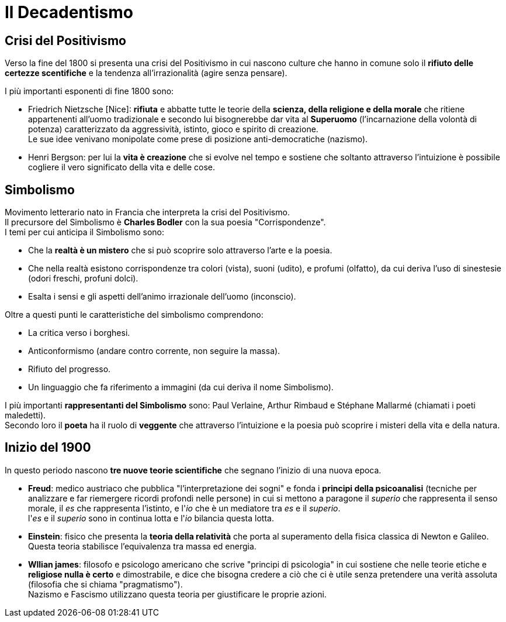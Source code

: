 = Il Decadentismo

== Crisi del Positivismo
Verso la fine del 1800 si presenta una crisi del Positivismo in cui nascono culture che hanno in comune solo il *rifiuto delle certezze scentifiche* e la tendenza all'irrazionalità (agire senza pensare).

I più importanti esponenti di fine 1800 sono:

* Friedrich Nietzsche [Nice]: *rifiuta* e abbatte tutte le teorie della *scienza, della religione e della morale* che ritiene appartenenti all'uomo tradizionale e secondo lui bisognerebbe dar vita al *Superuomo* (l'incarnazione della volontà di potenza) caratterizzato da aggressività, istinto, gioco e spirito di creazione. +
Le sue idee venivano monipolate come prese di posizione anti-democratiche (nazismo).

* Henri Bergson: per lui la *vita è creazione* che si evolve nel tempo e sostiene che soltanto attraverso l'intuizione è possibile cogliere il vero significato della vita e delle cose.

== Simbolismo
Movimento letterario nato in Francia che interpreta la crisi del Positivismo. +
Il precursore del Simbolismo è *Charles Bodler* con la sua poesia "Corrispondenze". +
I temi per cui anticipa il Simbolismo sono:

* Che la *realtà è un mistero* che si può scoprire solo attraverso l'arte e la poesia.
* Che nella realtà esistono corrispondenze tra colori (vista), suoni (udito), e profumi (olfatto), da cui deriva l'uso di sinestesie (odori freschi, profuni dolci).
* Esalta i sensi e gli aspetti dell'animo irrazionale dell'uomo (inconscio).

Oltre a questi punti le caratteristiche del simbolismo comprendono: 

* La critica verso i borghesi.
* Anticonformismo (andare contro corrente, non seguire la massa).
* Rifiuto del progresso.
* Un linguaggio che fa riferimento a immagini (da cui deriva il nome Simbolismo).

I più importanti *rappresentanti del Simbolismo* sono: Paul Verlaine, Arthur Rimbaud e Stéphane Mallarmé (chiamati i poeti maledetti). +
Secondo loro il *poeta* ha il ruolo di *veggente* che attraverso l'intuizione e la poesia può scoprire i misteri della vita e della natura.

== Inizio del 1900
In questo periodo nascono *tre nuove teorie scientifiche* che segnano l'inizio di una nuova epoca.

* *Freud*: medico austriaco che pubblica "l'interpretazione dei sogni" e fonda i *principi della psicoanalisi* (tecniche per analizzare e far riemergere ricordi profondi nelle persone) in cui si mettono a paragone il _superio_ che rappresenta il senso morale, il _es_ che rappresenta l'istinto, e l'_io_ che è un mediatore tra _es_ e il _superio_. +
l'_es_ e il _superio_ sono in continua lotta e l'_io_ bilancia questa lotta.

* *Einstein*: fisico che presenta la *teoria della relatività* che porta al superamento della fisica classica di Newton e Galileo. Questa teoria stabilisce l'equivalenza tra massa ed energia.

* *Wllian james*: filosofo e psicologo americano che scrive "principi di psicologia" in cui sostiene che nelle teorie etiche e *religiose nulla è certo* e dimostrabile, e dice che bisogna credere a ciò che ci è utile senza pretendere una verità assoluta (filosofia che si chiama "pragmatismo"). + 
Nazismo e Fascismo utilizzano questa teoria per giustificare le proprie azioni.




